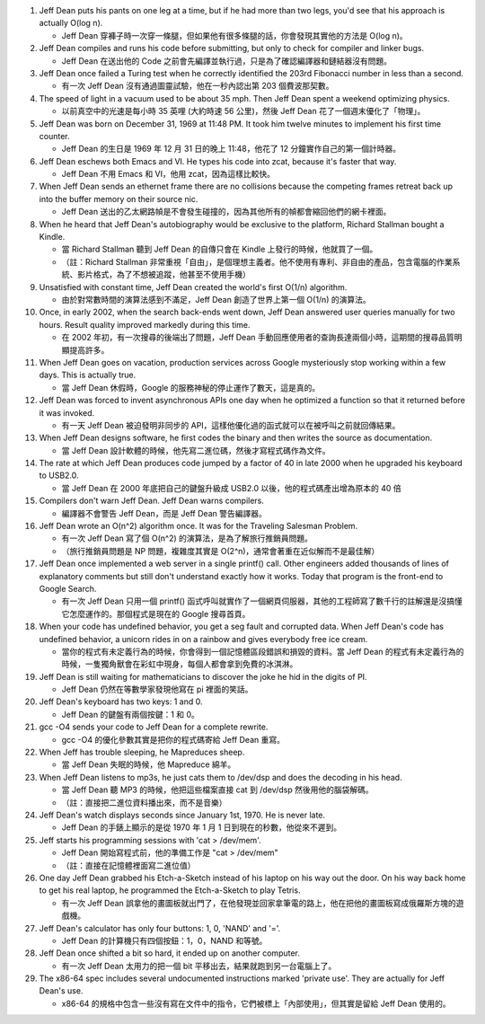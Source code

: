 1.  Jeff Dean puts his pants on one leg at a time, but if he had more than two legs, you'd see that his approach is actually O(log n).

    + Jeff Dean 穿褲子時一次穿一條腿，但如果他有很多條腿的話，你會發現其實他的方法是 O(log n)。

2.  Jeff Dean compiles and runs his code before submitting, but only to check for compiler and linker bugs.

    + Jeff Dean 在送出他的 Code 之前會先編譯並執行過，只是為了確認編譯器和鏈結器沒有問題。

3.  Jeff Dean once failed a Turing test when he correctly identified the 203rd Fibonacci number in less than a second.

    + 有一次 Jeff Dean 沒有通過圖靈試驗，他在一秒內認出第 203 個費波那契數。

4.  The speed of light in a vacuum used to be about 35 mph. Then Jeff Dean spent a weekend optimizing physics.

    + 以前真空中的光速是每小時 35 英哩 (大約時速 56 公里)，然後 Jeff Dean 花了一個週末優化了「物理」。

5.  Jeff Dean was born on December 31, 1969 at 11:48 PM. It took him twelve minutes to implement his first time counter.

    + Jeff Dean 的生日是 1969 年 12 月 31 日的晚上 11:48，他花了 12 分鐘實作自己的第一個計時器。

6.  Jeff Dean eschews both Emacs and VI. He types his code into zcat, because it's faster that way.

    + Jeff Dean 不用 Emacs 和 VI，他用 zcat，因為這樣比較快。

7.  When Jeff Dean sends an ethernet frame there are no collisions because the competing frames retreat back up into the buffer memory on their source nic.

    + Jeff Dean 送出的乙太網路幀是不會發生碰撞的，因為其他所有的幀都會縮回他們的網卡裡面。

8.  When he heard that Jeff Dean's autobiography would be exclusive to the platform, Richard Stallman bought a Kindle.

    + 當 Richard Stallman 聽到 Jeff Dean 的自傳只會在 Kindle 上發行的時候，他就買了一個。
    + （註：Richard Stallman 非常重視「自由」，是個理想主義者。他不使用有專利、非自由的產品，包含電腦的作業系統、影片格式，為了不想被追蹤，他甚至不使用手機）

9.  Unsatisfied with constant time, Jeff Dean created the world's first O(1/n) algorithm.

    + 由於對常數時間的演算法感到不滿足，Jeff Dean 創造了世界上第一個 O(1/n) 的演算法。

10. Once, in early 2002, when the search back-ends went down, Jeff Dean answered user queries manually for two hours. Result quality improved markedly during this time.

    + 在 2002 年初，有一次搜尋的後端出了問題，Jeff Dean 手動回應使用者的查詢長達兩個小時，這期間的搜尋品質明顯提高許多。

11. When Jeff Dean goes on vacation, production services across Google mysteriously stop working within a few days. This is actually true.

    + 當 Jeff Dean 休假時，Google 的服務神秘的停止運作了數天，這是真的。

12. Jeff Dean was forced to invent asynchronous APIs one day when he optimized a function so that it returned before it was invoked.

    + 有一天 Jeff Dean 被迫發明非同步的 API，這樣他優化過的函式就可以在被呼叫之前就回傳結果。

13. When Jeff Dean designs software, he first codes the binary and then writes the source as documentation.

    + 當 Jeff Dean 設計軟體的時候，他先寫二進位碼，然後才寫程式碼作為文件。

14. The rate at which Jeff Dean produces code jumped by a factor of 40 in late 2000 when he upgraded his keyboard to USB2.0.

    + 當 Jeff Dean 在 2000 年底把自己的鍵盤升級成 USB2.0 以後，他的程式碼產出增為原本的 40 倍

15. Compilers don't warn Jeff Dean. Jeff Dean warns compilers.

    + 編譯器不會警告 Jeff Dean，而是 Jeff Dean 警告編譯器。

16. Jeff Dean wrote an O(n^2) algorithm once. It was for the Traveling Salesman Problem.

    + 有一次 Jeff Dean 寫了個 O(n^2) 的演算法，是為了解旅行推銷員問題。
    + （旅行推銷員問題是 NP 問題，複雜度其實是 O(2^n)，通常會著重在近似解而不是最佳解）

17. Jeff Dean once implemented a web server in a single printf() call. Other engineers added thousands of lines of explanatory comments but still don't understand exactly how it works. Today that program is the front-end to Google Search.

    + 有一次 Jeff Dean 只用一個 printf() 函式呼叫就實作了一個網頁伺服器，其他的工程師寫了數千行的註解還是沒搞懂它怎麼運作的。那個程式是現在的 Google 搜尋首頁。

18. When your code has undefined behavior, you get a seg fault and corrupted data. When Jeff Dean's code has undefined behavior, a unicorn rides in on a rainbow and gives everybody free ice cream.

    + 當你的程式有未定義行為的時候，你會得到一個記憶體區段錯誤和損毀的資料。當 Jeff Dean 的程式有未定義行為的時候，一隻獨角獸會在彩虹中現身，每個人都會拿到免費的冰淇淋。

19. Jeff Dean is still waiting for mathematicians to discover the joke he hid in the digits of PI.

    + Jeff Dean 仍然在等數學家發現他寫在 pi 裡面的笑話。

20. Jeff Dean's keyboard has two keys: 1 and 0.

    + Jeff Dean 的鍵盤有兩個按鍵：1 和 0。

21. gcc -O4 sends your code to Jeff Dean for a complete rewrite.

    + gcc -O4 的優化參數其實是把你的程式碼寄給 Jeff Dean 重寫。

22. When Jeff has trouble sleeping, he Mapreduces sheep.

    + 當 Jeff Dean 失眠的時候，他 Mapreduce 綿羊。

23. When Jeff Dean listens to mp3s, he just cats them to /dev/dsp and does the decoding in his head.

    + 當 Jeff Dean 聽 MP3 的時候，他把這些檔案直接 cat 到 /dev/dsp 然後用他的腦袋解碼。
    + （註：直接把二進位資料播出來，而不是音樂）

24. Jeff Dean's watch displays seconds since January 1st, 1970. He is never late.

    + Jeff Dean 的手錶上顯示的是從 1970 年 1 月 1 日到現在的秒數，他從來不遲到。

25. Jeff starts his programming sessions with 'cat > /dev/mem'.

    + Jeff Dean 開始寫程式前，他的準備工作是 "cat > /dev/mem"
    + （註：直接在記憶體裡面寫二進位值）

26. One day Jeff Dean grabbed his Etch-a-Sketch instead of his laptop on his way out the door. On his way back home to get his real laptop, he programmed the Etch-a-Sketch to play Tetris.

    + 有一次 Jeff Dean 誤拿他的畫圖板就出門了，在他發現並回家拿筆電的路上，他在把他的畫圖板寫成俄羅斯方塊的遊戲機。

27. Jeff Dean's calculator has only four buttons: 1, 0, 'NAND' and '='.

    + Jeff Dean 的計算機只有四個按鈕：1，0，NAND 和等號。

28. Jeff Dean once shifted a bit so hard, it ended up on another computer.

    + 有一次 Jeff Dean 太用力的把一個 bit 平移出去，結果就跑到另一台電腦上了。

29. The x86-64 spec includes several undocumented instructions marked 'private use'. They are actually for Jeff Dean's use.

    + x86-64 的規格中包含一些沒有寫在文件中的指令，它們被標上「內部使用」，但其實是留給 Jeff Dean 使用的。
